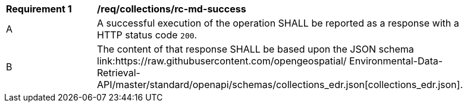 [[req_collections_rc-md-success]]
[width="90%",cols="2,6a"]
|===
^|*Requirement {counter:req-id}* |*/req/collections/rc-md-success* 
^|A |A successful execution of the operation SHALL be reported as a response with a HTTP status code `200`.
^|B |The content of that response SHALL be based upon the JSON schema link:https://raw.githubusercontent.com/opengeospatial/
Environmental-Data-Retrieval-API/master/standard/openapi/schemas/collections_edr.json[collections_edr.json].
|===
